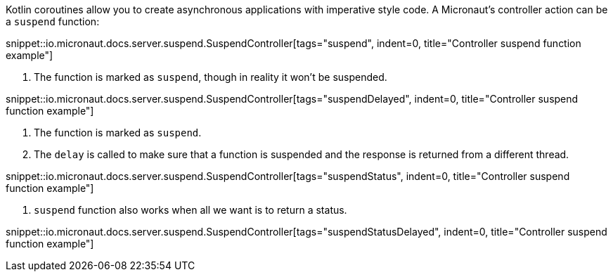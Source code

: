 Kotlin coroutines allow you to create asynchronous applications with imperative style code. A Micronaut's controller
action can be a `suspend` function:

snippet::io.micronaut.docs.server.suspend.SuspendController[tags="suspend", indent=0, title="Controller suspend function example"]

<1> The function is marked as `suspend`, though in reality it won't be suspended.

snippet::io.micronaut.docs.server.suspend.SuspendController[tags="suspendDelayed", indent=0, title="Controller suspend function example"]

<1> The function is marked as `suspend`.
<2> The `delay` is called to make sure that a function is suspended and the response is returned from a different thread.

snippet::io.micronaut.docs.server.suspend.SuspendController[tags="suspendStatus", indent=0, title="Controller suspend function example"]

<1> `suspend` function also works when all we want is to return a status.

snippet::io.micronaut.docs.server.suspend.SuspendController[tags="suspendStatusDelayed", indent=0, title="Controller suspend function example"]